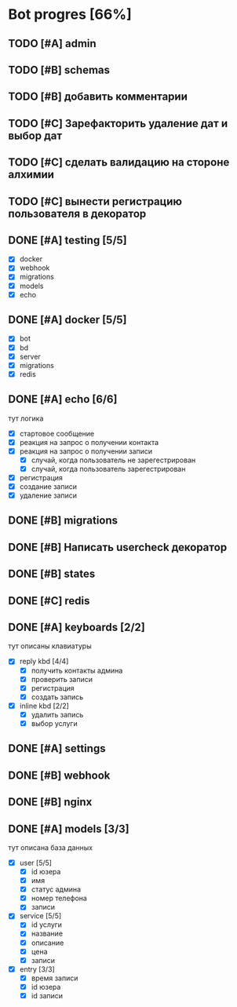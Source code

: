* Bot progres [66%]
** TODO [#A] admin
** TODO [#B] schemas
** TODO [#B] добавить комментарии
** TODO [#C] Зарефакторить удаление дат и выбор дат
** TODO [#C] сделать валидацию на стороне алхимии
** TODO [#C] вынести регистрацию пользователя в декоратор
** DONE [#A] testing [5/5]
- [X] docker
- [X] webhook
- [X] migrations
- [X] models
- [X] echo
** DONE [#A] docker [5/5]
- [X] bot
- [X] bd
- [X] server
- [X] migrations
- [X] redis
** DONE [#A] echo [6/6]
тут логика
- [X] стартовое сообщение
- [X] реакция на запрос о получении контакта
- [X] реакция на запрос о получении записи
  - [X] случай, когда пользователь не зарегестрирован
  - [X] случай, когда пользователь зарегестрирован
- [X] регистрация
- [X] создание записи
- [X] удаление записи
** DONE [#B] migrations
** DONE [#B] Написать usercheck декоратор
** DONE [#B] states
** DONE [#C] redis
** DONE [#A] keyboards [2/2]
тут описаны клавиатуры
- [X] reply kbd [4/4]
  - [X] получить контакты админа
  - [X] проверить записи
  - [X] регистрация
  - [X] создать запись
- [X] inline kbd [2/2]
  - [X] удалить запись
  - [X] выбор услуги
** DONE [#A] settings
** DONE [#B] webhook
** DONE [#B] nginx
** DONE [#A] models [3/3]
тут описана база данных
- [X] user [5/5]
  - [X] id юзера
  - [X] имя
  - [X] статус админа
  - [X] номер телефона
  - [X] записи
- [X] service [5/5]
  - [X] id услуги
  - [X] название
  - [X] описание
  - [X] цена
  - [X] записи
- [X] entry [3/3]
  - [X] время записи
  - [X] id юзера
  - [X] id записи
    
